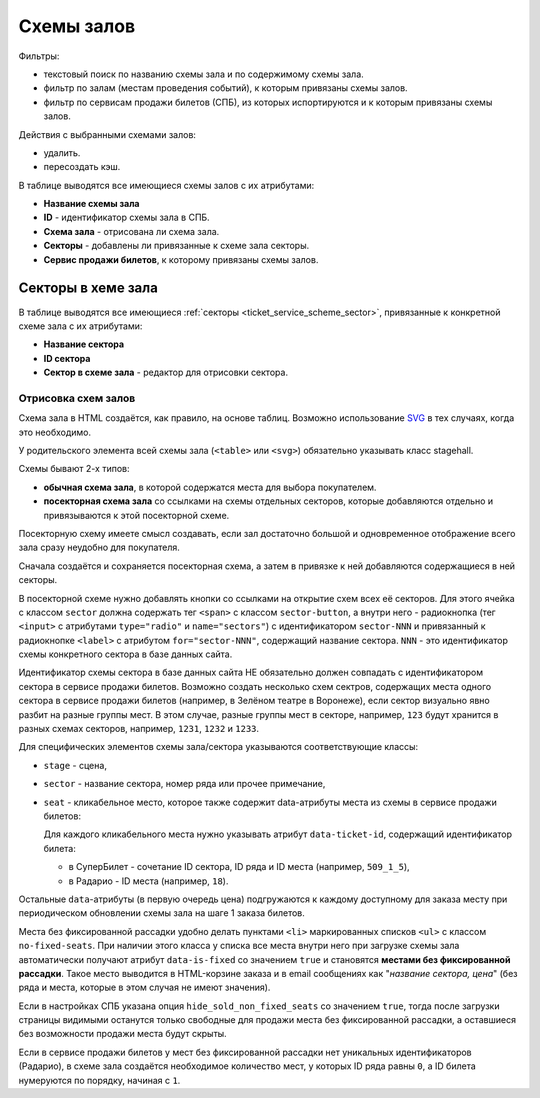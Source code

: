 .. _ticket_service_scheme:

Схемы залов
===========

Фильтры:

* текстовый поиск по названию схемы зала и по содержимому схемы зала.
* фильтр по залам (местам проведения событий), к которым привязаны схемы залов.
* фильтр по сервисам продажи билетов (СПБ), из которых испортируются и к которым привязаны схемы залов.

Действия с выбранными схемами залов:

* удалить.
* пересоздать кэш.

В таблице выводятся все имеющиеся схемы залов с их атрибутами:

* **Название схемы зала**

* **ID** - идентификатор схемы зала в СПБ.

* **Схема зала** - отрисована ли схема зала.

* **Секторы** - добавлены ли привязанные к схеме зала секторы.

* **Сервис продажи билетов**, к которому привязаны схемы залов.

###################
Секторы в хеме зала
###################

В таблице выводятся все имеющиеся :ref:`секторы <ticket_service_scheme_sector>`, привязанные к конкретной схеме зала с их атрибутами:

* **Название сектора**

* **ID сектора**

* **Сектор в схеме зала** - редактор для отрисовки сектора.

Отрисовка схем залов
--------------------

Схема зала в HTML создаётся, как правило, на основе таблиц. Возможно использование `SVG <https://developer.mozilla.org/ru/docs/Web/SVG>`_ в тех случаях, когда это необходимо.

У родительского элемента всей схемы зала (``<table>`` или ``<svg>``) обязательно указывать класс stagehall.

Схемы бывают 2-х типов:

* **обычная схема зала**, в которой содержатся места для выбора покупателем.
* **посекторная схема зала** со ссылками на схемы отдельных секторов, которые добавляются отдельно и привязываются к этой посекторной схеме.

Посекторную схему имеете смысл создавать, если зал достаточно большой и одновременное отображение всего зала сразу неудобно для покупателя.

Сначала создаётся и сохраняется посекторная схема, а затем в привязке к ней добавляются содержащиеся в ней секторы.

В посекторной схеме нужно добавлять кнопки со ссылками на открытие схем всех её секторов. Для этого ячейка с классом ``sector`` должна содержать тег ``<span>`` с классом ``sector-button``, а внутри него - радиокнопка (тег ``<input>`` с атрибутами ``type="radio"`` и ``name="sectors"``) с идентификатором ``sector-NNN`` и привязанный к радиокнопке ``<label>`` c атрибутом ``for="sector-NNN"``, содержащий название сектора. ``NNN`` - это идентификатор схемы конкретного сектора в базе данных сайта.

Идентификатор схемы сектора в базе данных сайта НЕ обязательно должен совпадать с идентификатором сектора в сервисе продажи билетов. Возможно создать несколько схем сектров, содержащих места одного сектора в сервисе продажи билетов (например, в Зелёном театре в Воронеже), если сектор визуально явно разбит на разные группы мест. В этом случае, разные группы мест в секторе, например, ``123`` будут хранится в разных схемах секторов, например, ``1231``, ``1232`` и ``1233``.

Для специфических элементов схемы зала/сектора указываются соответствующие классы:

* ``stage`` - сцена,
* ``sector`` - название сектора, номер ряда или прочее примечание,
* ``seat`` - кликабельное место, которое также содержит data-атрибуты места из схемы в сервисе продажи билетов:

  Для каждого кликабельного места нужно указывать атрибут ``data-ticket-id``, содержащий идентификатор билета:

  * в СуперБилет - сочетание ID сектора, ID ряда и ID места (например, ``509_1_5``),
  * в Радарио - ID места (например, ``18``).

Остальные ``data``-атрибуты (в первую очередь цена) подгружаются к каждому доступному для заказа месту при периодическом обновлении схемы зала на шаге 1 заказа билетов.

Места без фиксированной рассадки удобно делать пунктами ``<li>`` маркированных списков ``<ul>`` с классом ``no-fixed-seats``. При наличии этого класса у списка все места внутри него при загрузке схемы зала автоматически получают атрибут ``data-is-fixed`` со значением ``true`` и становятся **местами без фиксированной рассадки**. Такое место выводится в HTML-корзине заказа и в email сообщениях как "*название сектора, цена*" (без ряда и места, которые в этом случая не имеют значения).

Если в настройках СПБ указана опция ``hide_sold_non_fixed_seats`` со значением ``true``, тогда после загрузки страницы видимыми останутся только свободные для продажи места без фиксированной рассадки, а оставшиеся без возможности продажи места будут скрыты.

Если в сервисе продажи билетов у мест без фиксированной рассадки нет уникальных идентификаторов (Радарио), в схеме зала создаётся необходимое количество мест, у которых ID ряда равны ``0``, а ID билета нумеруются по порядку, начиная с ``1``.
